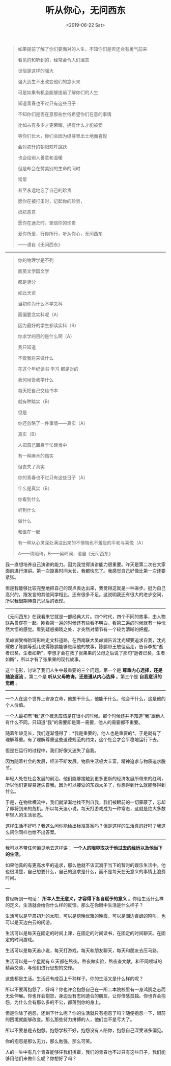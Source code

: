 #+TITLE: 听从你心，无问西东
#+DATE: <2019-06-22 Sat>
#+begin_quote
  如果提前了解了你们要面对的人生，不知你们是否还会有勇气前来

  看见的和听到的，经常会令人们沮丧

  世俗是这样的强大

  强大到生不出改变他们的念头来

  可是如果有机会能够提前了解你们的人生

  知道青春也不过只有这些日子

  不知你们是否在意那些世俗希望你们在意的事情

  比如占有多少才更荣耀，拥有什么才能被爱

  等你们长大，你们会因为绿芽冒出土地而喜悦

  会对初升的朝阳欢呼跳跃

  也会给别人善意和温暖

  但是却会在赞美别的生命的同时

  常常

  甚至永远地忘了自己的珍贵

  愿你在被打击时，记起你的珍贵，

  抵抗恶意

  愿你在迷茫时，坚信你的珍贵

  爱你所爱，行你所行，听从你心，无问西东

  ------语自《无问西东》
#+end_quote

--------------

#+begin_quote
  你的物理学是不列

  而英文学国文学

  都是满分

  如此天资

  当初你为什么不学文科

  而偏要念实科呢（A）

  因为最好的学生都读实科（B）

  你求学的目的是什么啊（A）

  我只知道

  不管我将来做什么

  在这个年纪读书 学习 都是对的

  我何用管我学什么

  每天把自己交给书本

  就有种踏实（B）

  但是

  你还忽略了一件事情------真实（A）

  真实（B）

  人把自己置身于忙碌当中

  有一种麻木的踏实

  但丧失了真实

  你的青春也不过只有这些日子（A）

  什么是真实（B）

  你看到什么

  听到什么

  做什么

  和谁在一起

  有一种从心灵深处满溢出来的不懊悔也不羞耻的平和与喜悦（A）

  A------梅贻琦，B------吴岭澜，语自《无问西东》
#+end_quote

我一直想培养自己演讲的能力。因为我觉得演讲能力很重要。昨天是第二次在大家面前进行演讲。第一次距离时间太长，我都快忘了。我感觉自己好像比第一次还要紧张。

但是我能够比较完整地把自己的观点表达出来，我觉得这就是一种进步。挺为自己高兴的。跟发言的其他同学相比，还有很多不足。这说明我还有很大的进步空间，所以我很期待自己以后的表现。

--------------

《无问西东》在我看来它就是一部经典大片。四个时代，四个不同的故事，由人物联系贯穿在一起。刚看第一遍的时候还有些看不明白，看第二遍的时候就有一种恍然大悟的感觉。看到疑惑揭晓之处，才突然对情节有一个较为清晰的把握。

吴岭澜受梅贻琦影响走文科道路，在西南联大吴岭澜告诉沈光耀要追求自我，沈光耀救了陈鹏等孤儿使得陈鹏能够继续他的故事，陈鹏带王敏佳远走，告诉李想“逝者已矣，生者如斯”，李想才会在救了张果果的父母之后说了那句“逝者已矣，生者如斯”，所以才有了张果果的现代故事。

这个电影，讨论了我们人生中最重要的三个问题。第一个是 *尊重内心选择，还是随波逐流* 。第二个是 *听从父母教诲，还是遵从内心选择* 。第三个是 *自我意识的觉醒* 。

--------------

一个人在这个世界上安身立命，他想干什么，他能干什么，他会干什么，这是他的个人价值。

一个人最初有“我”这个概念应该是在很小的时候。那个时候还并不知道“我”跟他人有什么不同。只知道“我”的需要即是第一需要，他人的需要都不重要。

随着年龄见长，我们逐渐懂得了：*我是重要的，他人也是重要的*。于是就有了理解尊重。有了理解尊重这些道德规范的约束，这个社会才会平稳地运行下去。

但是在运行的过程中，我们好像又迷失了自我。

因为随着社会的发展，经济不断发展。物质生活极大丰富，精神追求与物质追求脱节。

年轻人处在社会发展的前沿，他们能够接触到更多更新的经济发展所带来的红利，所以他们更容易迷失自我。因为可以接受的东西太多了，你想得到什么就能够得到什么。

于是，在物欲横流中，我们就渐渐地找不到自我，我们被眼前的一切蒙蔽了，忘却了即将到来的危机。所以每天追小说，每天打游戏成为一种常态，这就是绝大多数年轻人的生活状态。

这样生活不好吗？我这么问你能给出标准答案吗？但是这样的生活真的好吗？我这么问你同样也给不出答案。

--------------

我可以不带任何偏见地去这样讲： *一个人的眼界取决于他过去的经历以及他当下的生活。*

如果他真的有更高水平的追求，那么他就不该沉溺于当下的暂时的娱乐生活中。他也很清楚，自己想要什么，自己的追求是什么，而不是每天在无意义的事情上浪费时间。

---

曾经听到一句话： *所幸人生无意义，才容得下各自赋予的意义* 。你给生活什么样的定义，生活就会给你什么样的反馈。那么在你眼中生活是什么样子？

生活可以是早晨初升的太阳，可以是傍晚优雅的晚霞，可以是湖边青蛙的鸣叫，也可以是天边白云的闲游。

生活可以是每天在固定的时间上课，在固定的时间读书，在固定的时间聊天。在固定的时间游戏。

生活可以是每天追小说，每天打游戏，每天和朋友聊天，每天和朋友去压马路。

生活可以是一个星期有 6 天都在熬夜。熬夜做实验，熬夜查文献，和不同领域的精英交谈，与他们进行思想的交锋。

这些都是生活。生活还有成百上千种样子。你的生活又是什么样的呢？

所以不要再抱怨了，好吗？你也许会抱怨自己在一所二本院校里有一身鸿鹄之志而无处伸展。你也许会抱怨，身边没有志同道合的朋友，让你倍感孤独。你也许会抱怨，为什么会有那么多的不公，都落到你的身上。

但是你除了抱怨，还剩下什么呢？你的生活就只有抱怨了吗？随便抱怨一下，眼前的困境就能够改变。那么那些努力拼搏的人，他们岂不是亏大了。

所以不要总是去抱怨。抱怨学校不好，抱怨没有人陪你，抱怨自己深受诸多偏见。

你的抱怨是那么无力，那么勉强，那么可笑。

人的一生中有几个青春能够任我们挥霍，我们的青春也不过只有这些日子，我们能够用他们来做什么呢？你想好了吗？
